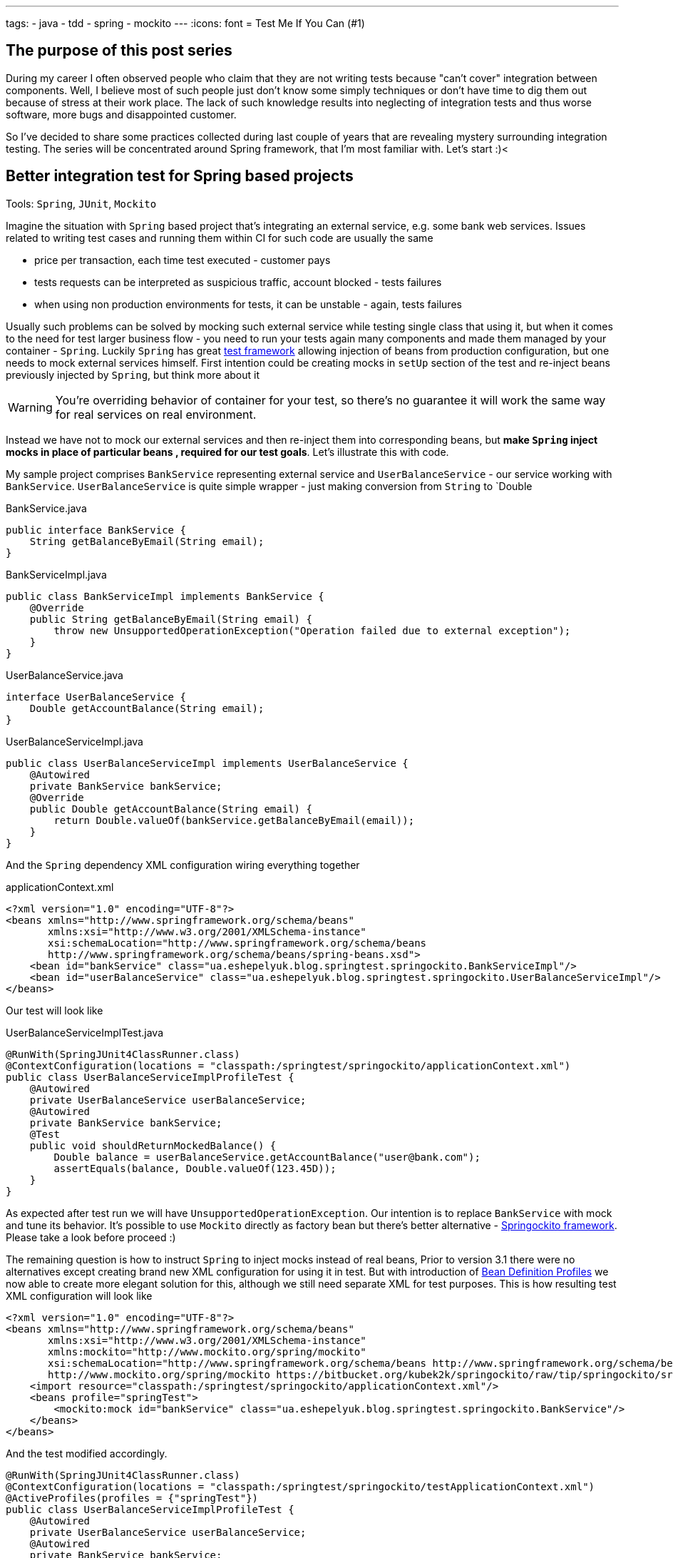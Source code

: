 ---
tags:
- java
- tdd
- spring
- mockito
---
:icons: font
= Test Me If You Can (#1)

== The purpose of this post series 

During my career I often observed people who claim that they are not writing tests because "can't cover" integration between components. 
Well, I believe most of such people just don't know some simply techniques or don't have time to dig them out because of stress at their work place. 
The lack of such knowledge results into neglecting of integration tests and thus worse software, more bugs and disappointed customer.

So I've decided to share some practices collected during last couple of years that are revealing mystery surrounding integration testing. 
The series will be concentrated around Spring framework, that I'm most familiar with. Let's start :)<

== Better integration test for Spring based projects

Tools: `Spring`, `JUnit`, `Mockito`

Imagine the situation with `Spring` based project that's integrating an external service, e.g. some bank web services. 
Issues related to writing test cases and running them within CI for such code are usually the same

* price per transaction, each time test executed - customer pays
* tests requests can be interpreted as suspicious traffic, account blocked - tests failures
* when using non production environments for tests, it can be unstable - again, tests failures

Usually such problems can be solved by mocking such external service while testing single class that using it, 
but when it comes to the need for test larger business flow - you need to run your tests again many components 
and made them managed by your container - `Spring`.
Luckily `Spring` has great http://static.springsource.org/spring/docs/3.2.x/spring-framework-reference/html/testing.html[test framework, window="_blank"] 
allowing injection of beans from production configuration, but one needs to mock external services himself. 
First intention could be creating mocks in `setUp` section of the test and re-inject beans previously injected by `Spring`, but think more about it

WARNING: You're overriding behavior of container for your test, so there's no guarantee it will work the same way for real services on real environment.

Instead we have not to mock our external services and then re-inject them into corresponding beans, but *make `Spring` inject mocks in place of particular beans
, required for our test goals*. Let's illustrate this with code.

My sample project comprises `BankService` representing external service and `UserBalanceService` - our service working with `BankService`. 
`UserBalanceService` is quite simple wrapper - just making conversion from `String` to `Double

[source,java]
.BankService.java
----
public interface BankService {
    String getBalanceByEmail(String email);
}
----

[source,java]
.BankServiceImpl.java
----
public class BankServiceImpl implements BankService {
    @Override
    public String getBalanceByEmail(String email) {
        throw new UnsupportedOperationException("Operation failed due to external exception");
    }
}
----

[source,java]
.UserBalanceService.java
----
interface UserBalanceService {
    Double getAccountBalance(String email);
}
----

[source,java]
.UserBalanceServiceImpl.java
----
public class UserBalanceServiceImpl implements UserBalanceService {
    @Autowired
    private BankService bankService;
    @Override
    public Double getAccountBalance(String email) {
        return Double.valueOf(bankService.getBalanceByEmail(email));
    }
}
----

And the `Spring` dependency XML configuration wiring everything together

[source,xml]
.applicationContext.xml
----
<?xml version="1.0" encoding="UTF-8"?>
<beans xmlns="http://www.springframework.org/schema/beans"
       xmlns:xsi="http://www.w3.org/2001/XMLSchema-instance"
       xsi:schemaLocation="http://www.springframework.org/schema/beans
       http://www.springframework.org/schema/beans/spring-beans.xsd">
    <bean id="bankService" class="ua.eshepelyuk.blog.springtest.springockito.BankServiceImpl"/>
    <bean id="userBalanceService" class="ua.eshepelyuk.blog.springtest.springockito.UserBalanceServiceImpl"/>
</beans>
----

Our test will look like

[source,java]
.UserBalanceServiceImplTest.java
----
@RunWith(SpringJUnit4ClassRunner.class)
@ContextConfiguration(locations = "classpath:/springtest/springockito/applicationContext.xml")
public class UserBalanceServiceImplProfileTest {
    @Autowired
    private UserBalanceService userBalanceService;
    @Autowired
    private BankService bankService;
    @Test
    public void shouldReturnMockedBalance() {
        Double balance = userBalanceService.getAccountBalance("user@bank.com");
        assertEquals(balance, Double.valueOf(123.45D));
    }
}
----

As expected after test run we will have `UnsupportedOperationException`. Our intention is to replace `BankService` with mock and tune its behavior. 
It's possible to use `Mockito` directly as factory bean 
but there's better alternative - https://bitbucket.org/kubek2k/springockito/wiki/Home[Springockito framework, window="_blank"]. 
Please take a look before proceed :)

The remaining question is how to instruct `Spring` to inject mocks instead of real beans, 
Prior to version 3.1 there were no alternatives except creating brand new XML configuration for using it in test. 
But with introduction of http://blog.springsource.com/2011/02/11/spring-framework-3-1-m1-released[Bean Definition Profiles, window="_blank"]
we now able to create more elegant solution for this, although we still need separate XML for test purposes. 
This is how resulting test XML configuration will look like
[source,xml]
----
<?xml version="1.0" encoding="UTF-8"?>
<beans xmlns="http://www.springframework.org/schema/beans"
       xmlns:xsi="http://www.w3.org/2001/XMLSchema-instance"
       xmlns:mockito="http://www.mockito.org/spring/mockito"
       xsi:schemaLocation="http://www.springframework.org/schema/beans http://www.springframework.org/schema/beans/spring-beans.xsd
       http://www.mockito.org/spring/mockito https://bitbucket.org/kubek2k/springockito/raw/tip/springockito/src/main/resources/spring/mockito.xsd">
    <import resource="classpath:/springtest/springockito/applicationContext.xml"/>
    <beans profile="springTest">
        <mockito:mock id="bankService" class="ua.eshepelyuk.blog.springtest.springockito.BankService"/>
    </beans>
</beans>
----

And the test modified accordingly.
[source,java]
----
@RunWith(SpringJUnit4ClassRunner.class)
@ContextConfiguration(locations = "classpath:/springtest/springockito/testApplicationContext.xml")
@ActiveProfiles(profiles = {"springTest"})
public class UserBalanceServiceImplProfileTest {
    @Autowired
    private UserBalanceService userBalanceService;
    @Autowired
    private BankService bankService;
    @Before
    public void setUp() throws Exception {
        Mockito.when(bankService.getBalanceByEmail("user@bank.com")).thenReturn(String.valueOf(123.45D));
    }
    @Test
    public void shouldReturnMockedBalance() {
        Double balance = userBalanceService.getAccountBalance("user@bank.com");
        assertEquals(balance, Double.valueOf(123.45D));
    }
}
----

You may notice appearance of `setUp` method for setting up the mock behavior and new `@Profile` annotation. 
The annotation activates our profile `springTest` so bean mocked with `Springockito` will be injected where necessary. 
On running this the test will pass, because `Spring` injected `Mockito` mock that we've configured in test XML and not the external service instance.

== Don't stop on the way to perfectness

It could be the end of the story be we could still go deeper on the problem. 
`Springockito` creator has another framework https://bitbucket.org/kubek2k/springockito/wiki/springockito-annotations[Springockito Annotations, window="_blank"]. 
The framework allows mock injection using annotation within test classes. 
Please skim read it before proceed :)
After some modification code of our test will look this way.
[source, java]
----
@RunWith(SpringJUnit4ClassRunner.class)
@ContextConfiguration(loader = SpringockitoContextLoader.class, 
    locations = "classpath:/springtest/springockito/applicationContext.xml")
public class UserBalanceServiceImplAnnotationTest {
    @Autowired
    private UserBalanceService userBalanceService;
    @Autowired
    @ReplaceWithMock
    private BankService bankService;
    @Before
    public void setUp() throws Exception {
        Mockito.when(bankService.getBalanceByEmail("user@bank.com")).thenReturn(String.valueOf(valueOf(123.45D)));
    }
    @Test
    public void shouldReturnMockedBalance() {
        Double balance = userBalanceService.getAccountBalance("user@bank.com");
        assertEquals(balance, valueOf(123.45D));
    }
}
----

Please note that no new XML configuration required. We're using production XML config and just override single bean using `@ReplaceWithMock` annotation.
Later we can customize the mock in `setUp` method. 

== P.S.
`Springockito-annotations` project has one great advantage - it provides test code only based dependency override mechanism. 
Neither additional XML, nor production code modifications for test purposes. 
Unlike `springockito-annotations` approach the XML based one makes creation of test specific XML mandatory always. 
So I strongly recommend using `Springockito-annotations` project for your integration tests, 
so they won't affect your production code design and won't produce additional artifacts - i.e. test XML configuration files.

== P.P.S.

Writing integration tests for Spring is easy ! Project can be found on https://github.com/eshepelyuk/CodeForBlog/tree/master/TestMeIfYouCan1[My GitHub, window="_blank"]
